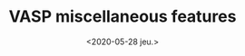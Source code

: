 #+TITLE: VASP miscellaneous features
#+DATE: <2020-05-28 jeu.>
#+DESCRIPTION: A reminder of the most important settings for the record
